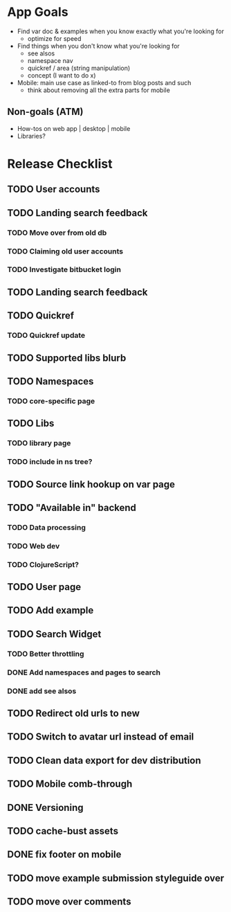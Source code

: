 * App Goals
+ Find var doc & examples when you know exactly what you're looking for
  + optimize for speed
+ Find things when you don't know what you're looking for
  + see alsos
  + namespace nav
  + quickref / area (string manipulation)
  + concept (I want to do x)
+ Mobile: main use case as linked-to from blog posts and such
  + think about removing all the extra parts for mobile

** Non-goals (ATM)
+ How-tos on web app | desktop | mobile
+ Libraries?


* Release Checklist
** TODO User accounts
** TODO Landing search feedback
*** TODO Move over from old db
*** TODO Claiming old user accounts
*** TODO Investigate bitbucket login
** TODO Landing search feedback
** TODO Quickref
*** TODO Quickref update
** TODO Supported libs blurb
** TODO Namespaces
*** TODO core-specific page
** TODO Libs
*** TODO library page
*** TODO include in ns tree?
** TODO Source link hookup on var page
** TODO "Available in" backend
*** TODO Data processing
*** TODO Web dev
*** TODO ClojureScript?
** TODO User page
** TODO Add example
** TODO Search Widget
*** TODO Better throttling
*** DONE Add namespaces and pages to search
*** DONE add see alsos
** TODO Redirect old urls to new
** TODO Switch to avatar url instead of email
** TODO Clean data export for dev distribution
** TODO Mobile comb-through
** DONE Versioning
** TODO cache-bust assets
** DONE fix footer on mobile
** TODO move example submission styleguide over
** TODO move over comments
